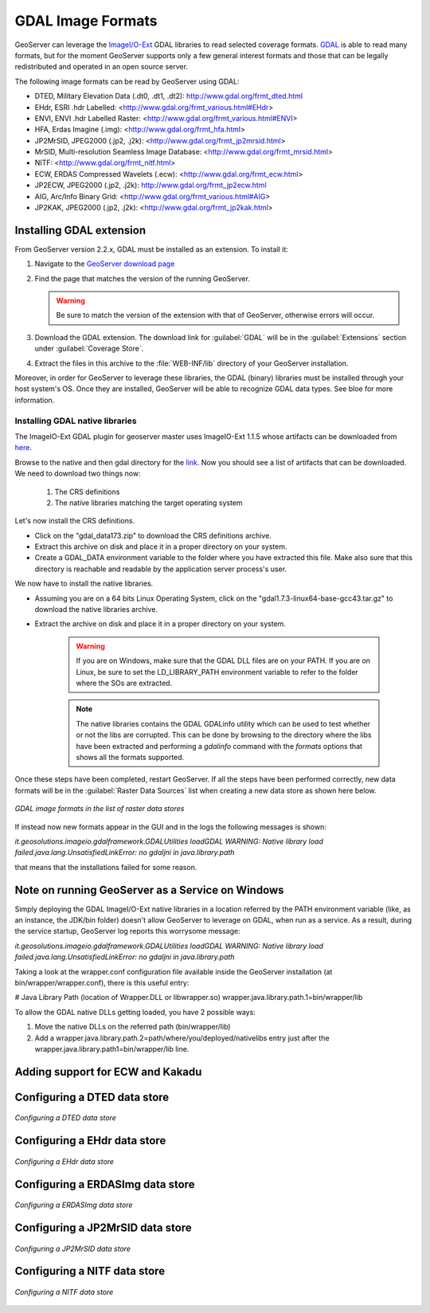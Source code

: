 .. _data_gdal:

GDAL Image Formats
==================

GeoServer can leverage the `ImageI/O-Ext <http://java.net/projects/imageio-ext/>`_ GDAL libraries to read selected coverage formats. `GDAL <http://www.gdal.org>`_ is able to read many formats, but for the moment GeoServer supports only a few general interest formats and those that can be legally redistributed and operated in an open source server.

The following image formats can be read by GeoServer using GDAL:

* DTED, Military Elevation Data (.dt0, .dt1, .dt2): http://www.gdal.org/frmt_dted.html
* EHdr, ESRI .hdr Labelled: <http://www.gdal.org/frmt_various.html#EHdr>
* ENVI, ENVI .hdr Labelled Raster: <http://www.gdal.org/frmt_various.html#ENVI>
* HFA, Erdas Imagine (.img): <http://www.gdal.org/frmt_hfa.html>
* JP2MrSID, JPEG2000 (.jp2, .j2k): <http://www.gdal.org/frmt_jp2mrsid.html>
* MrSID, Multi-resolution Seamless Image Database: <http://www.gdal.org/frmt_mrsid.html>
* NITF: <http://www.gdal.org/frmt_nitf.html>
* ECW, ERDAS Compressed Wavelets (.ecw): <http://www.gdal.org/frmt_ecw.html>
* JP2ECW, JPEG2000 (.jp2, .j2k): http://www.gdal.org/frmt_jp2ecw.html
* AIG, Arc/Info Binary Grid: <http://www.gdal.org/frmt_various.html#AIG>
* JP2KAK, JPEG2000 (.jp2, .j2k): <http://www.gdal.org/frmt_jp2kak.html>

Installing GDAL extension
-------------------------

From GeoServer version 2.2.x, GDAL must be installed as an extension. To install it:

#. Navigate to the `GeoServer download page <http://geoserver.org/display/GEOS/Download>`_

#. Find the page that matches the version of the running GeoServer.

   .. warning::  Be sure to match the version of the extension with that of GeoServer, otherwise errors will occur.

#. Download the GDAL extension.  The download link for :guilabel:`GDAL` will be in the :guilabel:`Extensions` section under :guilabel:`Coverage Store`.

#. Extract the files in this archive to the :file:`WEB-INF/lib` directory of your GeoServer installation.

Moreover, in order for GeoServer to leverage these libraries, the GDAL (binary) libraries must be installed through your host system's OS.  Once they are installed, GeoServer will be able to recognize GDAL data types. See bloe for more information.

Installing GDAL native libraries
````````````````````````````````
The ImageIO-Ext GDAL plugin for geoserver master uses ImageIO-Ext 1.1.5 whose artifacts can be downloaded from `here <http://demo.geo-solutions.it/share/github/imageio-ext/releases/1.1.X/1.1.5/>`_.

Browse to the native and then gdal directory for the `link <http://demo.geo-solutions.it/share/github/imageio-ext/releases/1.1.X/1.1.5/>`_. Now you should see a list of artifacts that can be downloaded. We need to download two things now:

  #. The CRS definitions
  #. The native libraries matching the target operating system
  
Let's now install the CRS definitions.

* Click on the "gdal_data173.zip" to download the CRS definitions archive.
* Extract this archive on disk and place it in a proper directory on your system.
* Create a GDAL_DATA environment variable to the folder where you have extracted this file. Make also sure that this directory is reachable and readable by the application server process's user.

We now have to install the native libraries.

* Assuming you are on a 64 bits Linux Operating System, click on the "gdal1.7.3-linux64-base-gcc43.tar.gz" to download the native libraries archive.
* Extract the archive on disk and place it in a proper directory on your system.

   .. warning:: If you are on Windows, make sure that the GDAL DLL files are on your PATH. If you are on Linux, be sure to set the LD_LIBRARY_PATH environment variable to refer to the folder where the SOs are extracted.

   .. note:: The native libraries contains the GDAL GDALinfo utility which can be used to test whether or not the libs are corrupted. This can be done by browsing to the directory where the libs have been extracted and performing a *gdalinfo* command with the *formats*  options that shows all the formats supported.

Once these steps have been completed, restart GeoServer.  If all the steps have been performed  correctly, new data formats will be in the :guilabel:`Raster Data Sources` list when creating a new data store as shown here below.

.. figure:: images/gdalcreate.png
   :align: center

   *GDAL image formats in the list of raster data stores*
   

If instead now new formats appear in the GUI and in the logs the following messages is shown:

*it.geosolutions.imageio.gdalframework.GDALUtilities loadGDAL
WARNING: Native library load failed.java.lang.UnsatisfiedLinkError: no gdaljni in java.library.path*

that means that the installations failed for some reason.
   
Note on running GeoServer as a Service on Windows
-------------------------------------------------
Simply deploying the GDAL ImageI/O-Ext native libraries in a location referred by the PATH environment variable (like, as an instance, the JDK/bin folder) doesn't allow GeoServer to leverage on GDAL, when run as a service. As a result, during the service startup, GeoServer log reports this worrysome message:

*it.geosolutions.imageio.gdalframework.GDALUtilities loadGDAL
WARNING: Native library load failed.java.lang.UnsatisfiedLinkError: no gdaljni in java.library.path*

Taking a look at the wrapper.conf configuration file available inside the GeoServer installation (at bin/wrapper/wrapper.conf), there is this useful entry:

# Java Library Path (location of Wrapper.DLL or libwrapper.so)
wrapper.java.library.path.1=bin/wrapper/lib

To allow the GDAL native DLLs getting loaded, you have 2 possible ways:

#. Move the native DLLs on the referred path (bin/wrapper/lib)
#. Add a wrapper.java.library.path.2=path/where/you/deployed/nativelibs entry just after the wrapper.java.library.path1=bin/wrapper/lib line.

Adding support for ECW and Kakadu
---------------------------------

Configuring a DTED data store
-----------------------------

.. figure:: images/gdaldtedconfigure.png
   :align: center

   *Configuring a DTED data store*

Configuring a EHdr data store
-----------------------------

.. figure:: images/gdalehdrconfigure.png
   :align: center

   *Configuring a EHdr data store*

Configuring a ERDASImg data store
---------------------------------

.. figure:: images/gdalerdasimgconfigure.png
   :align: center

   *Configuring a ERDASImg data store*

Configuring a JP2MrSID data store
---------------------------------

.. figure:: images/gdaljp2mrsidconfigure.png
   :align: center

   *Configuring a JP2MrSID data store*

Configuring a NITF data store
-----------------------------

.. figure:: images/gdalnitfconfigure.png
   :align: center

   *Configuring a NITF data store*


